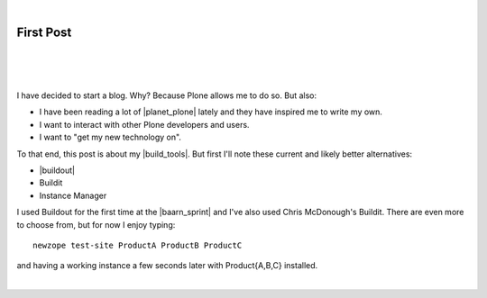 |

First Post
==========

|

.. feed-entry::
   :date: 2007-03-16

|

.. image:: /images/look-at-me.jpg
    :align: center
    :class: blog-image

|

I have decided to start a blog. Why? Because Plone allows me to do so. But also:

- I have been reading a lot of |planet_plone| lately and they have inspired me to write my own.
- I want to interact with other Plone developers and users.
- I want to "get my new technology on".

To that end, this post is about my |build_tools|. But first I'll note these current and likely better alternatives:

- |buildout|
- Buildit
- Instance Manager

I used Buildout for the first time at the |baarn_sprint| and I've also used Chris McDonough's Buildit. There are even more to choose from, but for now I enjoy typing:

::

    newzope test-site ProductA ProductB ProductC

and having a working instance a few seconds later with Product{A,B,C} installed.

|

.. https://stackoverflow.com/a/11718325

.. |planet_plone| raw:: html

   <a href="https://planet.plone.org" target="_blank">Plone blogs</a>

.. |baarn_sprint| raw:: html

   <a href="https://web.archive.org/web/20071012114759/http://plone.org/events/sprints/past-sprints/baarn-ui-sprint-2007" target="_blank">Baarn UI Sprint 2007</a>

.. |build_tools| raw:: html

   <a href="https://svn.plone.org/svn/collective/newzope" target="_blank">build tools</a>

.. |buildout| raw:: html

   <a href="https://buildout.org" target="_blank">Buildout</a>
